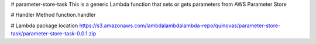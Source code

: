 # parameter-store-task
This is a generic Lambda function that sets or gets parameters from AWS Parameter Store

# Handler Method
function.handler

# Lambda package location
https://s3.amazonaws.com/lambdalambdalambda-repo/quinovas/parameter-store-task/parameter-store-task-0.0.1.zip


